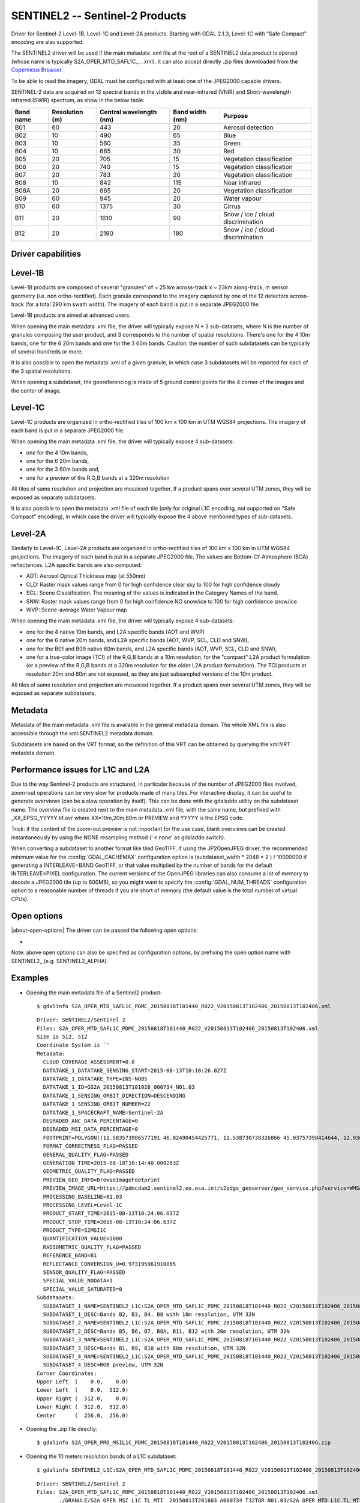 .. _raster.sentinel2:

================================================================================
SENTINEL2 -- Sentinel-2 Products
================================================================================

.. shortname:: SENTINEL2

.. built_in_by_default:: This driver is built-in by default, but requires a JPEG2000 capable driver to read the imagery

Driver for Sentinel-2 Level-1B, Level-1C and Level-2A products.
Starting with GDAL 2.1.3, Level-1C with "Safe Compact" encoding
are also supported.

The SENTINEL2 driver will be used if the main metadata .xml file at the
root of a SENTINEL2 data product is opened (whose name is typically
S2A_OPER_MTD_SAFL1C\_....xml). It can also accept directly .zip files
downloaded from the `Copernicus Browser <https://browser.dataspace.copernicus.eu/>`__.

To be able to read the imagery, GDAL must be configured with at least
one of the JPEG2000 capable drivers.

SENTINEL-2 data are acquired on 13 spectral bands in the visible and
near-infrared (VNIR) and Short-wavelength infrared (SWIR) spectrum, as
show in the below table:

========= ============== ======================= =============== =================================
Band name Resolution (m) Central wavelength (nm) Band width (nm) Purpose
========= ============== ======================= =============== =================================
B01       60             443                     20              Aerosol detection
B02       10             490                     65              Blue
B03       10             560                     35              Green
B04       10             665                     30              Red
B05       20             705                     15              Vegetation classification
B06       20             740                     15              Vegetation classification
B07       20             783                     20              Vegetation classification
B08       10             842                     115             Near infrared
B08A      20             865                     20              Vegetation classification
B09       60             945                     20              Water vapour
B10       60             1375                    30              Cirrus
B11       20             1610                    90              Snow / ice / cloud discrimination
B12       20             2190                    180             Snow / ice / cloud discrimination
========= ============== ======================= =============== =================================

Driver capabilities
-------------------

.. supports_georeferencing::

.. supports_virtualio::

Level-1B
--------

Level-1B products are composed of several "granules" of ~ 25 km
across-track x ~ 23km along-track, in sensor geometry (i.e. non
ortho-rectified). Each granule correspond to the imagery captured by one
of the 12 detectors across-track (for a total 290 km swath width). The
imagery of each band is put in a separate JPEG2000 file.

Level-1B products are aimed at advanced users.

When opening the main metadata .xml file, the driver will typically
expose N \* 3 sub-datasets, where N is the number of granules composing
the user product, and 3 corresponds to the number of spatial
resolutions. There's one for the 4 10m bands, one for the 6 20m bands
and one for the 3 60m bands. Caution: the number of such subdatasets can
be typically of several hundreds or more.

It is also possible to open the metadata .xml of a given granule, in
which case 3 subdatasets will be reported for each of the 3 spatial
resolutions.

When opening a subdataset, the georeferencing is made of 5 ground
control points for the 4 corner of the images and the center of image.

Level-1C
--------

Level-1C products are organized in ortho-rectified tiles of 100 km x 100
km in UTM WGS84 projections. The imagery of each band is put in a
separate JPEG2000 file.

When opening the main metadata .xml file, the driver will typically
expose 4 sub-datasets:

-  one for the 4 10m bands,
-  one for the 6 20m bands,
-  one for the 3 60m bands and,
-  one for a preview of the R,G,B bands at a 320m resolution

All tiles of same resolution and projection are mosaiced together. If a
product spans over several UTM zones, they will be exposed as separate
subdatasets.

It is also possible to open the metadata .xml file of each tile (only
for original L1C encoding, not supported on "Safe Compact" encoding), in
which case the driver will typically expose the 4 above mentioned types
of sub-datasets.

Level-2A
--------

Similarly to Level-1C, Level-2A products are organized in
ortho-rectified tiles of 100 km x 100 km in UTM WGS84 projections. The
imagery of each band is put in a separate JPEG2000 file. The values are
Bottom-Of-Atmosphere (BOA) reflectances. L2A specific bands are also
computed:

-  AOT: Aerosol Optical Thickness map (at 550nm)
-  CLD: Raster mask values range from 0 for high confidence clear sky to
   100 for high confidence cloudy
-  SCL: Scene Classification. The meaning of the values is indicated in
   the Category Names of the band.
-  SNW: Raster mask values range from 0 for high confidence NO snow/ice
   to 100 for high confidence snow/ice
-  WVP: Scene-average Water Vapour map

When opening the main metadata .xml file, the driver will typically
expose 4 sub-datasets:

-  one for the 4 native 10m bands, and L2A specific bands (AOT and WVP)
-  one for the 6 native 20m bands, and L2A specific bands (AOT, WVP, SCL, CLD and
   SNW),
-  one for the B01 and B09 native 60m bands, and L2A specific bands (AOT, WVP, SCL, CLD and
   SNW),
-  one for a true-color image (TCI) of the R,G,B bands at a 10m resolution,
   for the "compact" L2A product formulation (or a preview of the R,G,B bands
   at a 320m resolution for the older L2A product formulation). The TCI
   products at resolution 20m and 60m are not exposed, as they are just
   subsampled versions of the 10m product.

All tiles of same resolution and projection are mosaiced together. If a
product spans over several UTM zones, they will be exposed as separate
subdatasets.

Metadata
--------

Metadata of the main metadata .xml file is available in the general
metadata domain. The whole XML file is also accessible through the
xml:SENTINEL2 metadata domain.

Subdatasets are based on the VRT format, so the definition of this VRT
can be obtained by querying the xml:VRT metadata domain.

Performance issues for L1C and L2A
----------------------------------

Due to the way Sentinel-2 products are structured, in particular because
of the number of JPEG2000 files involved, zoom-out operations can be
very slow for products made of many tiles. For interactive display, it
can be useful to generate overviews (can be a slow operation by itself).
This can be done with the gdaladdo utility on the subdataset name. The
overview file is created next to the main metadata .xml file, with the
same name, but prefixed with \_XX_EPSG_YYYYY.tif.ovr where
XX=10m,20m,60m or PREVIEW and YYYYY is the EPSG code.

Trick: if the content of the zoom-out preview is not important for the
use case, blank overviews can be created instantaneously by using the
NONE resampling method ('-r none' as gdaladdo switch).

When converting a subdataset to another format like tiled GeoTIFF, if
using the JP2OpenJPEG driver, the recommended minimum value for the
:config:`GDAL_CACHEMAX` configuration option is (subdataset_width \* 2048 \* 2 ) /
10000000 if generating a INTERLEAVE=BAND GeoTIFF, or that value
multiplied by the number of bands for the default INTERLEAVE=PIXEL
configuration. The current versions of the OpenJPEG libraries can also
consume a lot of memory to decode a JPEG2000 tile (up to 600MB), so you
might want to specify the :config:`GDAL_NUM_THREADS` configuration option to a
reasonable number of threads if you are short of memory (the default
value is the total number of virtual CPUs).

Open options
------------

|about-open-options|
The driver can be passed the following open options:

-  .. oo:: ALPHA
      :choices: YES, NO
      :default: NO

      Whether to expose an alpha band.
      If set, an extra band is added after the Sentinel2 bands with an
      alpha channel. Its value are:

      -  0 on areas with no tiles, or when the tile data is set to the
         NODATA or SATURATED special values,
      -  4095 on areas with valid data.

Note: above open options can also be specified as configuration options,
by prefixing the open option name with SENTINEL2\_ (e.g.
SENTINEL2_ALPHA).

Examples
--------

-  Opening the main metadata file of a Sentinel2 product:

   ::

      $ gdalinfo S2A_OPER_MTD_SAFL1C_PDMC_20150818T101440_R022_V20150813T102406_20150813T102406.xml

   ::

      Driver: SENTINEL2/Sentinel 2
      Files: S2A_OPER_MTD_SAFL1C_PDMC_20150818T101440_R022_V20150813T102406_20150813T102406.xml
      Size is 512, 512
      Coordinate System is `'
      Metadata:
        CLOUD_COVERAGE_ASSESSMENT=0.0
        DATATAKE_1_DATATAKE_SENSING_START=2015-08-13T10:10:26.027Z
        DATATAKE_1_DATATAKE_TYPE=INS-NOBS
        DATATAKE_1_ID=GS2A_20150813T101026_000734_N01.03
        DATATAKE_1_SENSING_ORBIT_DIRECTION=DESCENDING
        DATATAKE_1_SENSING_ORBIT_NUMBER=22
        DATATAKE_1_SPACECRAFT_NAME=Sentinel-2A
        DEGRADED_ANC_DATA_PERCENTAGE=0
        DEGRADED_MSI_DATA_PERCENTAGE=0
        FOOTPRINT=POLYGON((11.583573986577191 46.02490454425771, 11.538730738326866 45.03757398414644, 12.93007028286133 44.99812645604949, 12.999359413660665 45.98408391203724, 11.583573986577191 46.02490454425771, 11.583573986577191 46.02490454425771))
        FORMAT_CORRECTNESS_FLAG=PASSED
        GENERAL_QUALITY_FLAG=PASSED
        GENERATION_TIME=2015-08-18T10:14:40.000283Z
        GEOMETRIC_QUALITY_FLAG=PASSED
        PREVIEW_GEO_INFO=BrowseImageFootprint
        PREVIEW_IMAGE_URL=https://pdmcdam2.sentinel2.eo.esa.int/s2pdgs_geoserver/geo_service.php?service=WMS&version=1.1.0&request=GetMap&layers=S2A_A000022_N0103:S2A_A000022_N0103&styles=&bbox=11.538730738326866,44.99812645604949,12.999359413660665,46.02490454425771&width=1579&height=330&srs=EPSG:4326&format=image/png&time=2015-08-13T10:24:06.0Z/2015-08-13T10:24:06.0Z
        PROCESSING_BASELINE=01.03
        PROCESSING_LEVEL=Level-1C
        PRODUCT_START_TIME=2015-08-13T10:24:06.637Z
        PRODUCT_STOP_TIME=2015-08-13T10:24:06.637Z
        PRODUCT_TYPE=S2MSI1C
        QUANTIFICATION_VALUE=1000
        RADIOMETRIC_QUALITY_FLAG=PASSED
        REFERENCE_BAND=B1
        REFLECTANCE_CONVERSION_U=0.973195961910065
        SENSOR_QUALITY_FLAG=PASSED
        SPECIAL_VALUE_NODATA=1
        SPECIAL_VALUE_SATURATED=0
      Subdatasets:
        SUBDATASET_1_NAME=SENTINEL2_L1C:S2A_OPER_MTD_SAFL1C_PDMC_20150818T101440_R022_V20150813T102406_20150813T102406.xml:10m:EPSG_32632
        SUBDATASET_1_DESC=Bands B2, B3, B4, B8 with 10m resolution, UTM 32N
        SUBDATASET_2_NAME=SENTINEL2_L1C:S2A_OPER_MTD_SAFL1C_PDMC_20150818T101440_R022_V20150813T102406_20150813T102406.xml:20m:EPSG_32632
        SUBDATASET_2_DESC=Bands B5, B6, B7, B8A, B11, B12 with 20m resolution, UTM 32N
        SUBDATASET_3_NAME=SENTINEL2_L1C:S2A_OPER_MTD_SAFL1C_PDMC_20150818T101440_R022_V20150813T102406_20150813T102406.xml:60m:EPSG_32632
        SUBDATASET_3_DESC=Bands B1, B9, B10 with 60m resolution, UTM 32N
        SUBDATASET_4_NAME=SENTINEL2_L1C:S2A_OPER_MTD_SAFL1C_PDMC_20150818T101440_R022_V20150813T102406_20150813T102406.xml:PREVIEW:EPSG_32632
        SUBDATASET_4_DESC=RGB preview, UTM 32N
      Corner Coordinates:
      Upper Left  (    0.0,    0.0)
      Lower Left  (    0.0,  512.0)
      Upper Right (  512.0,    0.0)
      Lower Right (  512.0,  512.0)
      Center      (  256.0,  256.0)

-  Opening the .zip file directly:

   ::

      $ gdalinfo S2A_OPER_PRD_MSIL1C_PDMC_20150818T101440_R022_V20150813T102406_20150813T102406.zip

-  Opening the 10 meters resolution bands of a L1C subdataset:

   ::

      $ gdalinfo SENTINEL2_L1C:S2A_OPER_MTD_SAFL1C_PDMC_20150818T101440_R022_V20150813T102406_20150813T102406.xml:10m:EPSG_32632

   ::

      Driver: SENTINEL2/Sentinel 2
      Files: S2A_OPER_MTD_SAFL1C_PDMC_20150818T101440_R022_V20150813T102406_20150813T102406.xml
             ./GRANULE/S2A_OPER_MSI_L1C_TL_MTI__20150813T201603_A000734_T32TQR_N01.03/S2A_OPER_MTD_L1C_TL_MTI__20150813T201603_A000734_T32TQR.xml
             ./GRANULE/S2A_OPER_MSI_L1C_TL_MTI__20150813T201603_A000734_T32TQR_N01.03/IMG_DATA/S2A_OPER_MSI_L1C_TL_MTI__20150813T201603_A000734_T32TQR_B04.jp2
             ./GRANULE/S2A_OPER_MSI_L1C_TL_MTI__20150813T201603_A000734_T32TQR_N01.03/IMG_DATA/S2A_OPER_MSI_L1C_TL_MTI__20150813T201603_A000734_T32TQR_B03.jp2
             ./GRANULE/S2A_OPER_MSI_L1C_TL_MTI__20150813T201603_A000734_T32TQR_N01.03/IMG_DATA/S2A_OPER_MSI_L1C_TL_MTI__20150813T201603_A000734_T32TQR_B02.jp2
             ./GRANULE/S2A_OPER_MSI_L1C_TL_MTI__20150813T201603_A000734_T32TQR_N01.03/IMG_DATA/S2A_OPER_MSI_L1C_TL_MTI__20150813T201603_A000734_T32TQR_B08.jp2
      Size is 10980, 10980
      Coordinate System is:
      PROJCS["WGS 84 / UTM zone 32N",
          GEOGCS["WGS 84",
              DATUM["WGS_1984",
                  SPHEROID["WGS 84",6378137,298.257223563,
                      AUTHORITY["EPSG","7030"]],
                  AUTHORITY["EPSG","6326"]],
              PRIMEM["Greenwich",0,
                  AUTHORITY["EPSG","8901"]],
              UNIT["degree",0.0174532925199433,
                  AUTHORITY["EPSG","9122"]],
              AUTHORITY["EPSG","4326"]],
          PROJECTION["Transverse_Mercator"],
          PARAMETER["latitude_of_origin",0],
          PARAMETER["central_meridian",9],
          PARAMETER["scale_factor",0.9996],
          PARAMETER["false_easting",500000],
          PARAMETER["false_northing",0],
          UNIT["metre",1,
              AUTHORITY["EPSG","9001"]],
          AXIS["Easting",EAST],
          AXIS["Northing",NORTH],
          AUTHORITY["EPSG","32632"]]
      Origin = (699960.000000000000000,5100060.000000000000000)
      Pixel Size = (10.000000000000000,-10.000000000000000)
      Metadata:
      [... same as above ...]
      Image Structure Metadata:
        COMPRESSION=JPEG2000
      Corner Coordinates:
      Upper Left  (  699960.000, 5100060.000) ( 11d35' 0.87"E, 46d 1'29.66"N)
      Lower Left  (  699960.000, 4990260.000) ( 11d32'19.43"E, 45d 2'15.27"N)
      Upper Right (  809760.000, 5100060.000) ( 12d59'57.69"E, 45d59' 2.70"N)
      Lower Right (  809760.000, 4990260.000) ( 12d55'48.25"E, 44d59'53.26"N)
      Center      (  754860.000, 5045160.000) ( 12d15'46.56"E, 45d30'48.07"N)
      Band 1 Block=128x128 Type=UInt16, ColorInterp=Red
        Description = B4, central wavelength 665 nm
        Overviews: 5490x5490, 2745x2745, 1373x1373, 687x687, 344x344
        Metadata:
          BANDNAME=B4
          BANDWIDTH=30
          BANDWIDTH_UNIT=nm
          SOLAR_IRRADIANCE=1512.79
          SOLAR_IRRADIANCE_UNIT=W/m2/um
          WAVELENGTH=665
          WAVELENGTH_UNIT=nm
        Image Structure Metadata:
          NBITS=12
      Band 2 Block=128x128 Type=UInt16, ColorInterp=Green
        Description = B3, central wavelength 560 nm
      [...]
      Band 3 Block=128x128 Type=UInt16, ColorInterp=Blue
        Description = B2, central wavelength 490 nm
      [...]
      Band 4 Block=128x128 Type=UInt16, ColorInterp=Undefined
        Description = B8, central wavelength 842 nm
      [...]

-  Conversion of a L1C subdataset to tiled GeoTIFF

   ::

      $ gdal_translate SENTINEL2_L1C:S2A_OPER_MTD_SAFL1C_PDMC_20150818T101440_R022_V20150813T102406_20150813T102406.xml:10m:EPSG_32632 \
                       10m.tif \
                       -co TILED=YES --config GDAL_CACHEMAX 1000 --config GDAL_NUM_THREADS 2

-  Generating blank overviews for a L1C subdataset:

   ::

      $ gdaladdo -r NONE SENTINEL2_L1C:S2A_OPER_MTD_SAFL1C_PDMC_20150818T101440_R022_V20150813T102406_20150813T102406.xml:10m:EPSG_32632 4

-  Creating a VRT file from the subdataset (can be convenient to have
   the subdatasets as files):

   ::

      $ python3 -c "import sys; from osgeo import gdal; ds = gdal.Open(sys.argv[1]); open(sys.argv[2], 'wb').write(ds.GetMetadata('xml:VRT')[0].encode('utf-8'))" \
               SENTINEL2_L1C:S2A_OPER_MTD_SAFL1C_PDMC_20150818T101440_R022_V20150813T102406_20150813T102406.xml:10m:EPSG_32632 10m.vrt

-  Opening the 10 meters resolution bands of a L1B subdataset:

   ::

      $ gdalinfo SENTINEL2_L1B:S2A_OPER_MTD_L1B_GR_SGS__20151024T023555_S20151024T011315_D02.xml:10m

   ::

      Driver: SENTINEL2/Sentinel 2
      Files: S2A_OPER_MTD_L1B_GR_SGS__20151024T023555_S20151024T011315_D02.xml
             IMG_DATA/S2A_OPER_MSI_L1B_GR_SGS__20151024T023555_S20151024T011315_D02_B04.jp2
             IMG_DATA/S2A_OPER_MSI_L1B_GR_SGS__20151024T023555_S20151024T011315_D02_B03.jp2
             IMG_DATA/S2A_OPER_MSI_L1B_GR_SGS__20151024T023555_S20151024T011315_D02_B02.jp2
             IMG_DATA/S2A_OPER_MSI_L1B_GR_SGS__20151024T023555_S20151024T011315_D02_B08.jp2
      Size is 2552, 2304
      Coordinate System is `'
      GCP Projection =
      GEOGCS["WGS 84",
          DATUM["WGS_1984",
              SPHEROID["WGS 84",6378137,298.257223563,
                  AUTHORITY["EPSG","7030"]],
              AUTHORITY["EPSG","6326"]],
          PRIMEM["Greenwich",0,
              AUTHORITY["EPSG","8901"]],
          UNIT["degree",0.0174532925199433,
              AUTHORITY["EPSG","9122"]],
          AUTHORITY["EPSG","4326"]]
      GCP[  0]: Id=, Info=
                (0,0) -> (134.635194391036,-21.4282083310724,0)
      GCP[  1]: Id=, Info=
                (0,2304) -> (134.581480136827,-21.6408640426055,0)
      GCP[  2]: Id=, Info=
                (2552,2304) -> (134.833308274251,-21.686125031254,0)
      GCP[  3]: Id=, Info=
                (2552,0) -> (134.886750925145,-21.4734274382519,0)
      GCP[  4]: Id=, Info=
                (1276,1152) -> (134.734115530986,-21.5571457404287,0)
      Metadata:
        CLOUDY_PIXEL_PERCENTAGE=0
        DATASTRIP_ID=S2A_OPER_MSI_L1B_DS_SGS__20151024T023555_S20151024T011312_N01.04
        DATATAKE_1_DATATAKE_SENSING_START=2015-10-24T01:13:12.027Z
        DATATAKE_1_DATATAKE_TYPE=INS-NOBS
        DATATAKE_1_ID=GS2A_20151024T011312_001758_N01.04
        DATATAKE_1_SENSING_ORBIT_DIRECTION=DESCENDING
        DATATAKE_1_SENSING_ORBIT_NUMBER=45
        DATATAKE_1_SPACECRAFT_NAME=Sentinel-2A
        DEGRADED_ANC_DATA_PERCENTAGE=0
        DEGRADED_MSI_DATA_PERCENTAGE=0
        DETECTOR_ID=02
        DOWNLINK_PRIORITY=NOMINAL
        FOOTPRINT=POLYGON((134.635194391036 -21.4282083310724, 134.581480136827 -21.6408640426055, 134.833308274251 -21.686125031254, 134.886750925145 -21.4734274382519, 134.635194391036 -21.4282083310724))
        FORMAT_CORRECTNESS_FLAG=PASSED
        GENERAL_QUALITY_FLAG=PASSED
        GENERATION_TIME=2015-11-12T10:55:12.000947Z
        GEOMETRIC_QUALITY_FLAG=PASSED
        GRANULE_ID=S2A_OPER_MSI_L1B_GR_SGS__20151024T023555_S20151024T011315_D02_N01.04
        PREVIEW_GEO_INFO=BrowseImageFootprint
        PREVIEW_IMAGE_URL=https://pdmcdam2.sentinel2.eo.esa.int/s2pdgs_geoserver/geo_service.php?service=WMS&version=1.1.0&request=GetMap&layers=S2A_A000045_N0104:S2A_A000045_N0104&styles=&bbox=133.512786023161,-25.3930035889714,137.184847290108,-21.385906922696&width=1579&height=330&srs=EPSG:4326&format=image/png&time=2015-10-24T01:13:15.0Z/2015-10-24T01:14:13.0Z
        PROCESSING_BASELINE=01.04
        PROCESSING_LEVEL=Level-1B
        PRODUCT_START_TIME=2015-10-24T01:13:15.497656Z
        PRODUCT_STOP_TIME=2015-10-24T01:14:13.70431Z
        PRODUCT_TYPE=S2MSI1B
        RADIOMETRIC_QUALITY_FLAG=PASSED
        SENSING_TIME=2015-10-24T01:13:15.497656Z
        SENSOR_QUALITY_FLAG=PASSED
        SPECIAL_VALUE_NODATA=1
        SPECIAL_VALUE_SATURATED=0
      Corner Coordinates:
      Upper Left  (    0.0,    0.0)
      Lower Left  (    0.0, 2304.0)
      Upper Right ( 2552.0,    0.0)
      Lower Right ( 2552.0, 2304.0)
      Center      ( 1276.0, 1152.0)
      Band 1 Block=128x128 Type=UInt16, ColorInterp=Red
        Description = B4, central wavelength 665 nm
        Overviews: 1276x1152, 638x576, 319x288, 160x144
        Metadata:
          BANDNAME=B4
          BANDWIDTH=30
          BANDWIDTH_UNIT=nm
          WAVELENGTH=665
          WAVELENGTH_UNIT=nm
        Image Structure Metadata:
          NBITS=12
      Band 2 Block=128x128 Type=UInt16, ColorInterp=Green
        Description = B3, central wavelength 560 nm
      [...]
      Band 3 Block=128x128 Type=UInt16, ColorInterp=Blue
        Description = B2, central wavelength 490 nm
      [...]
      Band 4 Block=128x128 Type=UInt16, ColorInterp=Undefined
        Description = B8, central wavelength 842 nm
      [...]

See Also
--------

-  `Copernicus Data Space Ecosystem <https://dataspace.copernicus.eu>`__
-  `Sentinel 2 User
   guide <https://sentinels.copernicus.eu/web/sentinel/user-guides/sentinel-2-msi>`__
-  `Sentinel 2 User
   Handbook <https://sentinels.copernicus.eu/web/sentinel/user-guides/document-library/-/asset_publisher/xlslt4309D5h/content/sentinel-2-user-handbook>`__

Credits
-------

This driver has been developed by `Spatialys <http://spatialys.com>`__
with funding from `Centre National d'Etudes Spatiales
(CNES) <https://cnes.fr>`__
